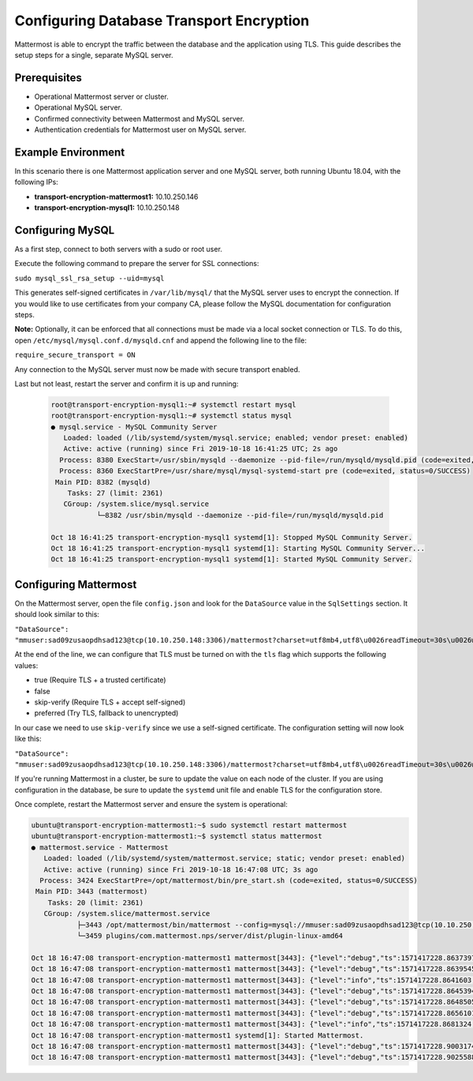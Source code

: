 
Configuring Database Transport Encryption
=============================================

Mattermost is able to encrypt the traffic between the database and the application using TLS. This guide describes the setup steps for a single, separate MySQL server.

Prerequisites
-------------

- Operational Mattermost server or cluster.
- Operational MySQL server.
- Confirmed connectivity between Mattermost and MySQL server.
- Authentication credentials for Mattermost user on MySQL server.

Example Environment
-------------------

In this scenario there is one Mattermost application server and one MySQL server, both running Ubuntu 18.04, with the following IPs:

- **transport-encryption-mattermost1:** 10.10.250.146
- **transport-encryption-mysql1:** 10.10.250.148

Configuring MySQL
-----------------

As a first step, connect to both servers with a sudo or root user.

Execute the following command to prepare the server for SSL connections:

``sudo mysql_ssl_rsa_setup --uid=mysql``

This generates self-signed certificates in ``/var/lib/mysql/`` that the MySQL server uses to encrypt the connection. If you would like to use certificates from your company CA, please follow the MySQL documentation for configuration steps.

**Note:** Optionally, it can be enforced that all connections must be made via a local socket connection or TLS. To do this, open ``/etc/mysql/mysql.conf.d/mysqld.cnf`` and append the following line to the file:

``require_secure_transport = ON``

Any connection to the MySQL server must now be made with secure transport enabled.

Last but not least, restart the server and confirm it is up and running:

  .. code-block:: none

    root@transport-encryption-mysql1:~# systemctl restart mysql
    root@transport-encryption-mysql1:~# systemctl status mysql
    ● mysql.service - MySQL Community Server
       Loaded: loaded (/lib/systemd/system/mysql.service; enabled; vendor preset: enabled)
       Active: active (running) since Fri 2019-10-18 16:41:25 UTC; 2s ago
      Process: 8380 ExecStart=/usr/sbin/mysqld --daemonize --pid-file=/run/mysqld/mysqld.pid (code=exited, status=0/SUCCESS)
      Process: 8360 ExecStartPre=/usr/share/mysql/mysql-systemd-start pre (code=exited, status=0/SUCCESS)
     Main PID: 8382 (mysqld)
        Tasks: 27 (limit: 2361)
       CGroup: /system.slice/mysql.service
               └─8382 /usr/sbin/mysqld --daemonize --pid-file=/run/mysqld/mysqld.pid

    Oct 18 16:41:25 transport-encryption-mysql1 systemd[1]: Stopped MySQL Community Server.
    Oct 18 16:41:25 transport-encryption-mysql1 systemd[1]: Starting MySQL Community Server...
    Oct 18 16:41:25 transport-encryption-mysql1 systemd[1]: Started MySQL Community Server.


Configuring Mattermost
----------------------

On the Mattermost server, open the file ``config.json`` and look for the ``DataSource`` value in the ``SqlSettings`` section. It should look similar to this:

``"DataSource": "mmuser:sad09zusaopdhsad123@tcp(10.10.250.148:3306)/mattermost?charset=utf8mb4,utf8\u0026readTimeout=30s\u0026writeTimeout=30s",``

At the end of the line, we can configure that TLS must be turned on with the ``tls`` flag which supports the following values:

- true (Require TLS + a trusted certificate)
- false
- skip-verify (Require TLS + accept self-signed)
- preferred (Try TLS, fallback to unencrypted)

In our case we need to use ``skip-verify`` since we use a self-signed certificate. The configuration setting will now look like this:

``"DataSource": "mmuser:sad09zusaopdhsad123@tcp(10.10.250.148:3306)/mattermost?charset=utf8mb4,utf8\u0026readTimeout=30s\u0026writeTimeout=30s&tls=skip-verify",``

If you're running Mattermost in a cluster, be sure to update the value on each node of the cluster. If you are using configuration in the database, be sure to update the ``systemd`` unit file and enable TLS for the configuration store.

Once complete, restart the Mattermost server and ensure the system is operational:

.. code-block:: none

  ubuntu@transport-encryption-mattermost1:~$ sudo systemctl restart mattermost
  ubuntu@transport-encryption-mattermost1:~$ systemctl status mattermost
  ● mattermost.service - Mattermost
     Loaded: loaded (/lib/systemd/system/mattermost.service; static; vendor preset: enabled)
     Active: active (running) since Fri 2019-10-18 16:47:08 UTC; 3s ago
    Process: 3424 ExecStartPre=/opt/mattermost/bin/pre_start.sh (code=exited, status=0/SUCCESS)
   Main PID: 3443 (mattermost)
      Tasks: 20 (limit: 2361)
     CGroup: /system.slice/mattermost.service
             ├─3443 /opt/mattermost/bin/mattermost --config=mysql://mmuser:sad09zusaopdhsad123@tcp(10.10.250.148:3306)/mattermost?charset=utf8mb4,utf8&readTimeout=30s&writeTimeout=30s&tls=skip-verify
             └─3459 plugins/com.mattermost.nps/server/dist/plugin-linux-amd64

  Oct 18 16:47:08 transport-encryption-mattermost1 mattermost[3443]: {"level":"debug","ts":1571417228.8637397,"caller":"scheduler/worker.go:36","msg":"Worker started","worker":"Plugins"}
  Oct 18 16:47:08 transport-encryption-mattermost1 mattermost[3443]: {"level":"debug","ts":1571417228.8639545,"caller":"jobs/jobs_watcher.go:38","msg":"Watcher Started"}
  Oct 18 16:47:08 transport-encryption-mattermost1 mattermost[3443]: {"level":"info","ts":1571417228.8641603,"caller":"jobs/schedulers.go:72","msg":"Starting schedulers."}
  Oct 18 16:47:08 transport-encryption-mattermost1 mattermost[3443]: {"level":"debug","ts":1571417228.8645394,"caller":"app/web_hub.go:436","msg":"Hub for index 0 is starting with goroutine 3923"}
  Oct 18 16:47:08 transport-encryption-mattermost1 mattermost[3443]: {"level":"debug","ts":1571417228.8648505,"caller":"app/web_hub.go:436","msg":"Hub for index 1 is starting with goroutine 3924"}
  Oct 18 16:47:08 transport-encryption-mattermost1 mattermost[3443]: {"level":"debug","ts":1571417228.8656101,"caller":"web/static.go:31","msg":"Using client directory at /opt/mattermost/client"}
  Oct 18 16:47:08 transport-encryption-mattermost1 mattermost[3443]: {"level":"info","ts":1571417228.8681324,"caller":"commands/server.go:105","msg":"Sending systemd READY notification."}
  Oct 18 16:47:08 transport-encryption-mattermost1 systemd[1]: Started Mattermost.
  Oct 18 16:47:08 transport-encryption-mattermost1 mattermost[3443]: {"level":"debug","ts":1571417228.9003174,"caller":"jobs/schedulers.go:166","msg":"Next run time for scheduler","scheduler_name":"MigrationsSched
  Oct 18 16:47:08 transport-encryption-mattermost1 mattermost[3443]: {"level":"debug","ts":1571417228.9025588,"caller":"jobs/schedulers.go:166","msg":"Next run time for scheduler","scheduler_name":"PluginsSchedule

